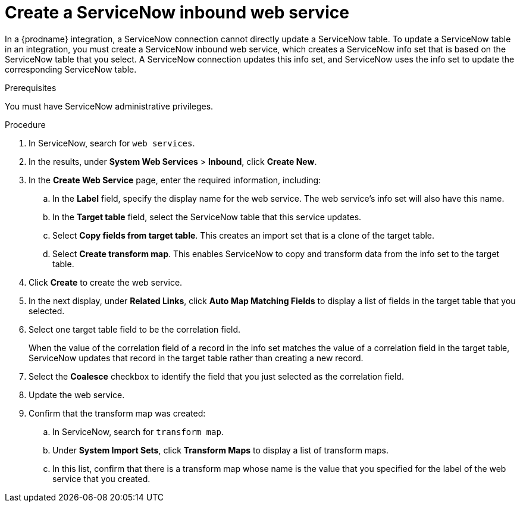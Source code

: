 // This module is included in the following assemblies:
// as_connecting-to-servicenow.adoc

[id='create-servicenow-web-service_{context}']
= Create a ServiceNow inbound web service

In a {prodname} integration, a ServiceNow connection cannot directly 
update a ServiceNow table. To update a ServiceNow table in an integration, 
you must create a ServiceNow inbound web service, which creates a ServiceNow 
info set that is based on the ServiceNow table that you select. A ServiceNow 
connection updates this info set, and ServiceNow uses the info set to 
update the corresponding ServiceNow table. 

.Prerequisites
You must have ServiceNow administrative privileges. 

.Procedure

. In ServiceNow, search for `web services`. 
. In the results, under *System Web Services* > *Inbound*, click *Create New*. 
. In the *Create Web Service* page, enter the required information, including:
.. In the *Label* field, specify the display name for the web service. The web service's info set will also have this name. 
.. In the *Target table* field, select the ServiceNow table that this service updates. 
.. Select *Copy fields from target table*. This creates an import set that is a clone of the target table. 
.. Select *Create transform map*. This enables ServiceNow to copy and transform data from the info set to the target table. 

. Click *Create* to create the web service. 
. In the next display, under *Related Links*, click *Auto Map Matching Fields* to 
display a list of fields in the target table that you selected. 
. Select one target table field to be the correlation field. 
+
When the value of the correlation field of a record in the info set 
matches the value of a correlation field in the target table, 
ServiceNow updates that record in the target table rather than creating a new record. 

. Select the *Coalesce* checkbox to identify the field that you just selected
as the correlation field. 
. Update the web service.
. Confirm that the transform map was created:
.. In ServiceNow, search for `transform map`. 
.. Under *System Import Sets*, click *Transform Maps* to display a list of transform maps. 
.. In this list, confirm that there is a transform map whose name is 
the value that you specified for the label of the web service that you created. 

